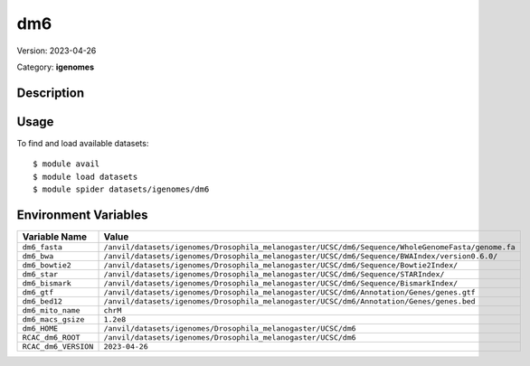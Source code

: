 ===
dm6
===

Version: 2023-04-26

Category: **igenomes**

Description
-----------



Usage
-----

To find and load available datasets::

    $ module avail
    $ module load datasets
    $ module spider datasets/igenomes/dm6

Environment Variables
-------------------

.. list-table::
   :header-rows: 1
   :widths: 25 75

   * - **Variable Name**
     - **Value**
   * - ``dm6_fasta``
     - ``/anvil/datasets/igenomes/Drosophila_melanogaster/UCSC/dm6/Sequence/WholeGenomeFasta/genome.fa``
   * - ``dm6_bwa``
     - ``/anvil/datasets/igenomes/Drosophila_melanogaster/UCSC/dm6/Sequence/BWAIndex/version0.6.0/``
   * - ``dm6_bowtie2``
     - ``/anvil/datasets/igenomes/Drosophila_melanogaster/UCSC/dm6/Sequence/Bowtie2Index/``
   * - ``dm6_star``
     - ``/anvil/datasets/igenomes/Drosophila_melanogaster/UCSC/dm6/Sequence/STARIndex/``
   * - ``dm6_bismark``
     - ``/anvil/datasets/igenomes/Drosophila_melanogaster/UCSC/dm6/Sequence/BismarkIndex/``
   * - ``dm6_gtf``
     - ``/anvil/datasets/igenomes/Drosophila_melanogaster/UCSC/dm6/Annotation/Genes/genes.gtf``
   * - ``dm6_bed12``
     - ``/anvil/datasets/igenomes/Drosophila_melanogaster/UCSC/dm6/Annotation/Genes/genes.bed``
   * - ``dm6_mito_name``
     - ``chrM``
   * - ``dm6_macs_gsize``
     - ``1.2e8``
   * - ``dm6_HOME``
     - ``/anvil/datasets/igenomes/Drosophila_melanogaster/UCSC/dm6``
   * - ``RCAC_dm6_ROOT``
     - ``/anvil/datasets/igenomes/Drosophila_melanogaster/UCSC/dm6``
   * - ``RCAC_dm6_VERSION``
     - ``2023-04-26``

